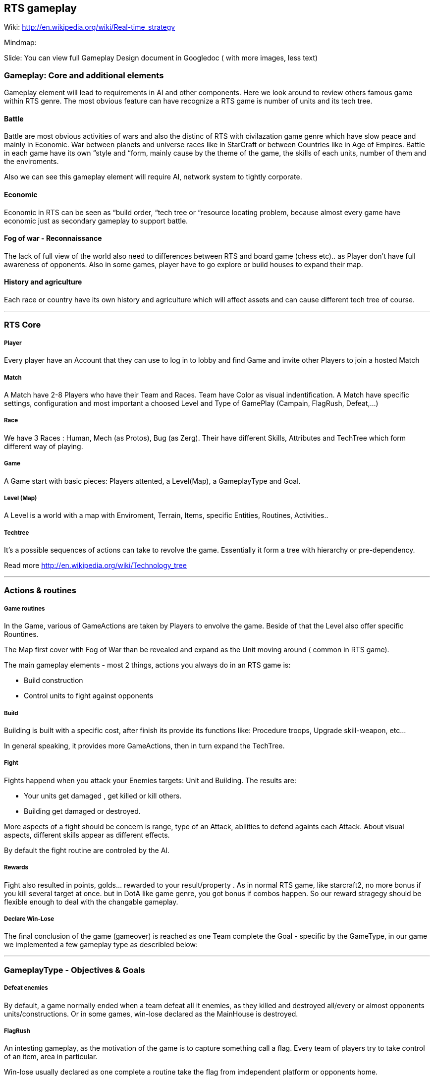 

== RTS gameplay




Wiki: link:http://en.wikipedia.org/wiki/Real-time_strategy[http://en.wikipedia.org/wiki/Real-time_strategy]


Mindmap: 


Slide: 
You can view full Gameplay Design document in Googledoc ( with more images, less text)



=== Gameplay: Core and additional elements


Gameplay element will lead to requirements in AI and other components. Here we look around to review others famous game within RTS genre. The most obvious feature can have recognize a RTS game is number of units and its tech tree.



==== Battle

Battle are most obvious activities of wars and also the distinc of RTS with civilazation game genre which have slow peace and mainly in Economic. War between planets and universe races like in StarCraft or between Countries like in Age of Empires. Battle in each game have its own “style and “form, mainly cause by the theme of the game, the skills of each units, number of them and the enviroments. 


Also we can see this gameplay element will require AI, network system to tightly corporate.



==== Economic

Economic in RTS can be seen as “build order, “tech tree or “resource locating problem, because almost every game have economic just as secondary gameplay to support battle. 



==== Fog of war - Reconnaissance

The lack of full view of the world also need to differences between RTS and board game (chess etc).. as Player don't have full awareness of opponents. Also in some games, player have to go explore or build houses to expand their map.



==== History and agriculture

Each race or country have its own history and agriculture which will affect assets and can cause different tech tree of course.

'''


=== RTS Core


===== Player

Every player have an Account that they can use to log in to lobby and find Game and invite other Players to join a hosted Match



===== Match

A Match have 2-8 Players who have their Team and Races. Team have Color as visual indentification. A Match have specific settings, configuration and most important a choosed Level and Type of GamePlay (Campain, FlagRush, Defeat,…)



===== Race

We have 3 Races : Human, Mech (as Protos), Bug (as Zerg). Their have different Skills, Attributes and TechTree which form different way of playing.



===== Game

A Game start with basic pieces: Players attented, a Level(Map), a GameplayType and Goal. 



===== Level (Map)

A Level is a world with a map with Enviroment, Terrain, Items, specific Entities, Routines, Activities..



===== Techtree

It's a possible sequences of actions can take to revolve the game. Essentially it form a tree with hierarchy or pre-dependency.


Read more
link:http://en.wikipedia.org/wiki/Technology_tree[http://en.wikipedia.org/wiki/Technology_tree]

'''


=== Actions & routines


===== Game routines

In the Game, various of GameActions are taken by Players to envolve the game. Beside of that the Level also offer specific Rountines.


The Map first cover with Fog of War than be revealed and expand as the Unit moving around ( common in RTS game).


The main gameplay elements - most 2 things, actions you always do in an RTS game is:


*  Build construction
*  Control units to fight against opponents


===== Build

Building is built with a specific cost, after finish its provide its functions like: Procedure troops, Upgrade skill-weapon, etc…


In general speaking, it provides more GameActions, then in turn expand the TechTree.



===== Fight

Fights happend when you attack your Enemies targets: Unit and Building. The results are:


*  Your units get damaged , get killed or kill others. 
*  Building get damaged or destroyed.

More aspects of a fight should be concern is range, type of an Attack, abilities to defend againts each Attack. About visual aspects, different skills appear as different effects.


By default the fight routine are controled by the AI.



===== Rewards

Fight also resulted in points, golds… rewarded to your result/property . As in normal RTS game, like starcraft2, no more bonus if you kill several target at once. but in DotA like game genre, you got bonus if combos happen. So our reward stragegy should be flexible enough to deal with the changable gameplay.



===== Declare Win-Lose

The final conclusion of the game (gameover) is reached as one Team complete the Goal - specific by the GameType, in our game we implemented a few gameplay type as describled below:

'''


=== GameplayType - Objectives & Goals


===== Defeat enemies

By default, a game normally ended when a team defeat all it enemies, as they killed and destroyed all/every or almost opponents units/constructions. Or in some games, win-lose declared as the MainHouse is destroyed.



===== FlagRush

An intesting gameplay, as the motivation of the game is to capture something call a flag. Every team of players try to take control of an item, area in particular.


Win-lose usually declared as one complete a routine take the flag from imdependent platform or opponents home.



===== Campains

Usually a scripted goal means a specifics special, story based goal with specific routines and items in the Map. Teams or players try to reach the goal as in intruction as fast as possible to declare win.



===== DotA like (RPG)

The rising gameplay recently ( ehr, not really :p ) …

'''


==== Gameobject & Entites


===== Unit
'''


=== Devices & Inputs & Controls


===== PC


===== Mouse & Keyboards


===== Move , build, mirco
'''


=== More Gameplay aspects


===== Economy

In Age of Empire (few others), when you just focus in expanding your empire without fighting and the game said that you reach a limit, where you can not expand your economic base futher. Consider this point, you will see the different between RTS game and the game genre just focus in building things in long term like civilazation and city tycoons.


So the things you want to concern in our gameplay is the way to watch, aware and manage the status of economy of every players.


Beside of that, the players can trade or exchange things in between team, allies. That's an interesting point of gameplay, open possiblites but also technical problems come later, so it's worth to be carefully concerned, designed.



===== Balance

What if a race have dominance, advantages that superior to others. How can we balance between the race without annoying players by too much restrictions. This point should be considered carefully, even worth researchings. I will also offer some paper in this topic but to help you get an overview, the solutions lying in flowing categories:


*  Unit attributes
**  Techtrees, aka sequences of action can be taken
**  Speed/cost of evolving : speed/cost of each actions, speed/cost of upgrading…
**  The Map!
**  Specity contrainsts of each race nature/culture


===== Cheating

People always try to find way to cheat around. And if you don't take care of your AI, it can also be consider treated. The implementation such central system (server) and communication protocol should also be well designed to reduce or prevent cheating as much as possible.



===== Modding

Starcraft, Warcraft, AOE come with its editor helps modder make their map and game, which is open a whole new world of gaming as we've seen today. This can also be consider of a sub gameplay as player customize their game and publish it.

